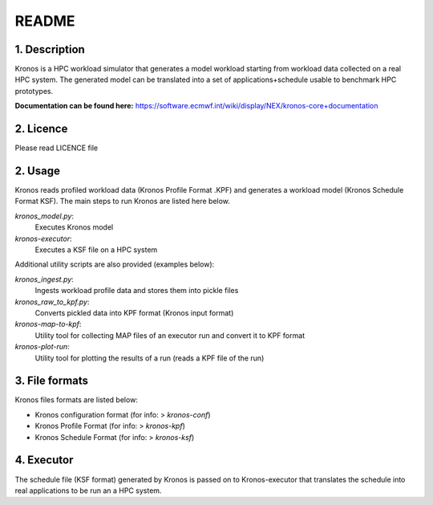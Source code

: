======
README
======

1. Description
--------------
Kronos is a HPC workload simulator that generates a model workload starting from workload data collected on a real HPC
system. The generated model can be translated into a set of applications+schedule usable to benchmark HPC prototypes.

**Documentation can be found here:** https://software.ecmwf.int/wiki/display/NEX/kronos-core+documentation

2. Licence
----------
Please read LICENCE file

2. Usage
--------
Kronos reads profiled workload data (Kronos Profile Format .KPF) and generates a workload model (Kronos Schedule Format
KSF). The main steps to run Kronos are listed here below.

*kronos_model.py*:
  Executes Kronos model

*kronos-executor*:
  Executes a KSF file on a HPC system

Additional utility scripts are also provided (examples below):

*kronos_ingest.py*:
  Ingests workload profile data and stores them into pickle files

*kronos_raw_to_kpf.py*:
  Converts pickled data into KPF format (Kronos input format)

*kronos-map-to-kpf*:
  Utility tool for collecting MAP files of an executor run and convert it to KPF format

*kronos-plot-run*:
  Utility tool for plotting the results of a run (reads a KPF file of the run)

3. File formats
---------------
Kronos files formats are listed below:

- Kronos configuration format (for info: > *kronos-conf*)
- Kronos Profile Format (for info: > *kronos-kpf*)
- Kronos Schedule Format (for info: > *kronos-ksf*)

4. Executor
-----------
The schedule file (KSF format) generated by Kronos is passed on to Kronos-executor that translates the
schedule into real applications to be run an a HPC system.
